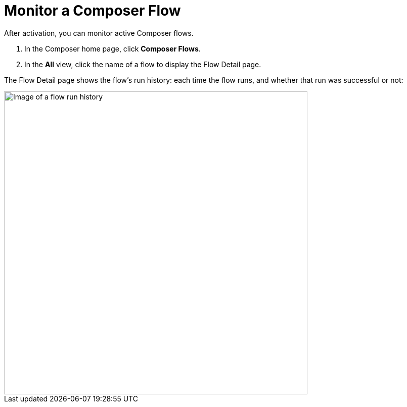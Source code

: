 = Monitor a Composer Flow

After activation, you can monitor active Composer flows.

. In the Composer home page, click *Composer Flows*.
. In the *All* view, click the name of a flow to display the Flow Detail page.

The Flow Detail page shows the flow's run history: each time the flow runs, and whether that run was successful or not:

image::images/success-monitoring.png[Image of a flow run history, 600]
